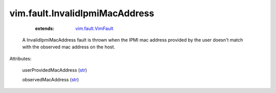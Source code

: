 .. _str: https://docs.python.org/2/library/stdtypes.html

.. _vim.fault.VimFault: ../../vim/fault/VimFault.rst


vim.fault.InvalidIpmiMacAddress
===============================
    :extends:

        `vim.fault.VimFault`_

  A InvalidIpmiMacAddress fault is thrown when the IPMI mac address provided by the user doesn't match with the observed mac address on the host.

Attributes:

    userProvidedMacAddress (`str`_)

    observedMacAddress (`str`_)





